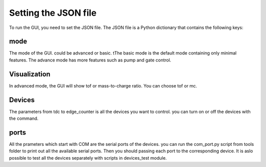 Setting the JSON file
======================================
To run the GUI, you need to set the JSON file.
The JSON file is a Python dictionary that contains the following keys:

mode
-----------------
The mode of the GUI. could be advanced or basic. tThe basic
mode is the default mode containing only minimal features.
The advance mode has more features such as pump and gate control.

.. figure:: json.png

Visualization
-----------------
In advanced mode, the GUI will show tof or mass-to-charge ratio. You can choose
tof or mc.

Devices
-----------------
The parameters from tdc to edge_counter is all the devices you want to control. you can
turn on or off the devices with the command.


ports
-----------------
All the prameters which start with COM are the serial ports of the devices. you can run the
com_port.py script from tools folder to print out all the available serial ports. Then
you should passing each port to the corresponding device. It is aslo possible to test all the devices
separately with scripts in devices_test module.



